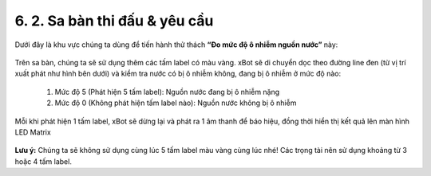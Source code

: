 6. 2. Sa bàn thi đấu & yêu cầu 
=================

Dưới đây là khu vực chúng ta dùng để tiến hành thử thách **“Đo mức độ ô nhiễm nguồn nước”** này:

..  figure:: images/6.1.jpg
    :scale: 80%
    :align: center 

Trên sa bàn, chúng ta sẽ sử dụng thêm các tấm label có màu vàng. xBot sẽ di chuyển dọc theo đường line đen (từ vị trí xuất phát như hình bên dưới) và kiểm tra nước có bị ô nhiễm không, đang bị ô nhiễm ở mức độ nào:

    1. Mức độ 5 (Phát hiện 5 tấm label): Nguồn nước đang bị ô nhiễm nặng
    2. Mức độ 0 (Không phát hiện tấm label nào): Nguồn nước không bị ô nhiễm

Mỗi khi phát hiện 1 tấm label, xBot sẽ dừng lại và phát ra 1 âm thanh để báo hiệu, đồng thời hiển thị kết quả lên màn hình LED Matrix

..  figure:: images/6.2.jpg
    :scale: 70%
    :align: center 


**Lưu ý:** Chúng ta sẽ không sử dụng cùng lúc 5 tấm label màu vàng cùng lúc nhé! Các trọng tài nên sử dụng khoảng từ 3 hoặc 4 tấm label.